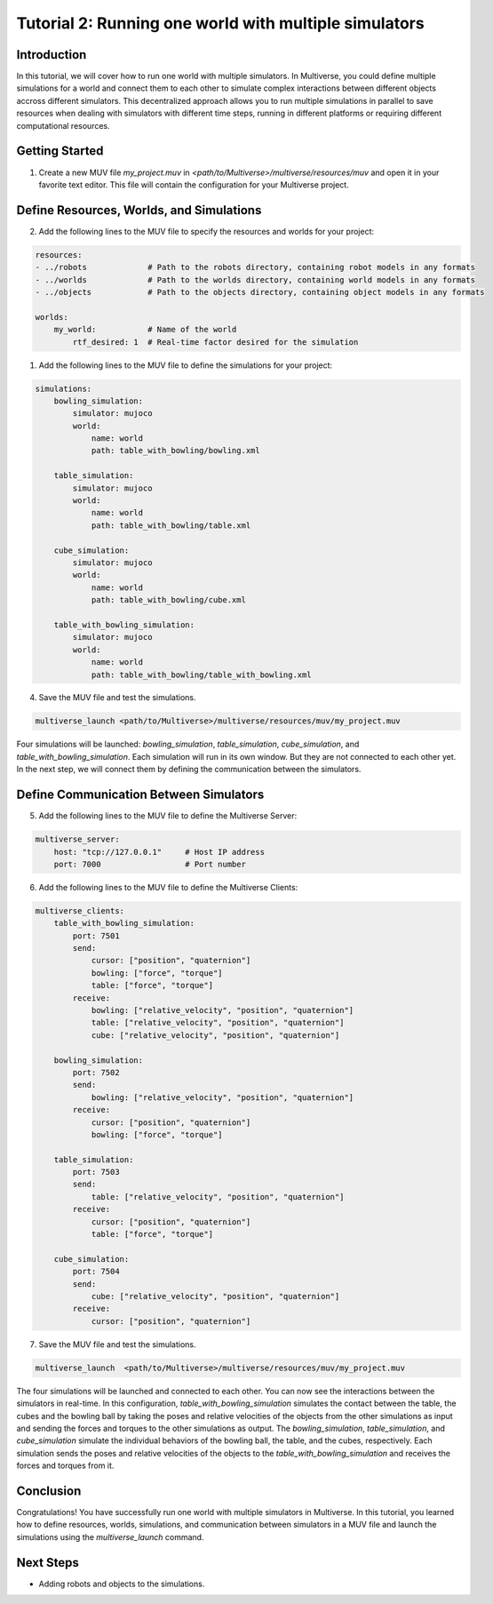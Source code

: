 .. _tutorial_2:

Tutorial 2: Running one world with multiple simulators
======================================================

Introduction
------------

In this tutorial, we will cover how to run one world with multiple simulators.
In Multiverse, you could define multiple simulations for a world and connect them to each other to simulate complex interactions between different objects accross different simulators.
This decentralized approach allows you to run multiple simulations in parallel to save resources when dealing with simulators with different time steps, running in different platforms or requiring different computational resources.

Getting Started
---------------

1. Create a new MUV file `my_project.muv` in `<path/to/Multiverse>/multiverse/resources/muv` and open it in your favorite text editor. This file will contain the configuration for your Multiverse project.

Define Resources, Worlds, and Simulations
-----------------------------------------

2. Add the following lines to the MUV file to specify the resources and worlds for your project:

.. code-block:: yaml

    resources: 
    - ../robots             # Path to the robots directory, containing robot models in any formats
    - ../worlds             # Path to the worlds directory, containing world models in any formats
    - ../objects            # Path to the objects directory, containing object models in any formats
  
    worlds:
        my_world:           # Name of the world
            rtf_desired: 1  # Real-time factor desired for the simulation
  
1. Add the following lines to the MUV file to define the simulations for your project:

.. code-block:: yaml

    simulations:
        bowling_simulation:
            simulator: mujoco
            world:
                name: world
                path: table_with_bowling/bowling.xml

        table_simulation:
            simulator: mujoco
            world:
                name: world
                path: table_with_bowling/table.xml

        cube_simulation:
            simulator: mujoco
            world:
                name: world
                path: table_with_bowling/cube.xml

        table_with_bowling_simulation:
            simulator: mujoco
            world:
                name: world
                path: table_with_bowling/table_with_bowling.xml

4. Save the MUV file and test the simulations.

.. code-block:: bash

    multiverse_launch <path/to/Multiverse>/multiverse/resources/muv/my_project.muv

Four simulations will be launched: `bowling_simulation`, `table_simulation`, `cube_simulation`, and `table_with_bowling_simulation`. Each simulation will run in its own window. But they are not connected to each other yet. 
In the next step, we will connect them by defining the communication between the simulators.

Define Communication Between Simulators
----------------------------------------

5. Add the following lines to the MUV file to define the Multiverse Server:

.. code-block:: yaml

    multiverse_server:
        host: "tcp://127.0.0.1"     # Host IP address
        port: 7000                  # Port number

6. Add the following lines to the MUV file to define the Multiverse Clients:

.. code-block:: yaml
    
    multiverse_clients:
        table_with_bowling_simulation:
            port: 7501
            send:
                cursor: ["position", "quaternion"]
                bowling: ["force", "torque"]
                table: ["force", "torque"]
            receive:
                bowling: ["relative_velocity", "position", "quaternion"]
                table: ["relative_velocity", "position", "quaternion"]
                cube: ["relative_velocity", "position", "quaternion"]

        bowling_simulation:
            port: 7502
            send:
                bowling: ["relative_velocity", "position", "quaternion"]
            receive:
                cursor: ["position", "quaternion"]
                bowling: ["force", "torque"]

        table_simulation:
            port: 7503
            send:
                table: ["relative_velocity", "position", "quaternion"]
            receive:
                cursor: ["position", "quaternion"]
                table: ["force", "torque"]

        cube_simulation:
            port: 7504
            send:
                cube: ["relative_velocity", "position", "quaternion"]
            receive:
                cursor: ["position", "quaternion"]

7. Save the MUV file and test the simulations.

.. code-block:: bash

    multiverse_launch  <path/to/Multiverse>/multiverse/resources/muv/my_project.muv

The four simulations will be launched and connected to each other. You can now see the interactions between the simulators in real-time.
In this configuration, `table_with_bowling_simulation` simulates the contact between the table, the cubes and the bowling ball by taking the poses and relative velocities of the objects from the other simulations as input and sending the forces and torques to the other simulations as output. 
The `bowling_simulation`, `table_simulation`, and `cube_simulation` simulate the individual behaviors of the bowling ball, the table, and the cubes, respectively. Each simulation sends the poses and relative velocities of the objects to the `table_with_bowling_simulation` and receives the forces and torques from it.

.. image:: ../_static/images/tutorials/tutorial_1_1.png
   :width: 1200

Conclusion
----------

Congratulations! You have successfully run one world with multiple simulators in Multiverse. In this tutorial, you learned how to define resources, worlds, simulations, and communication between simulators in a MUV file and launch the simulations using the `multiverse_launch` command.

Next Steps
----------

- Adding robots and objects to the simulations.
